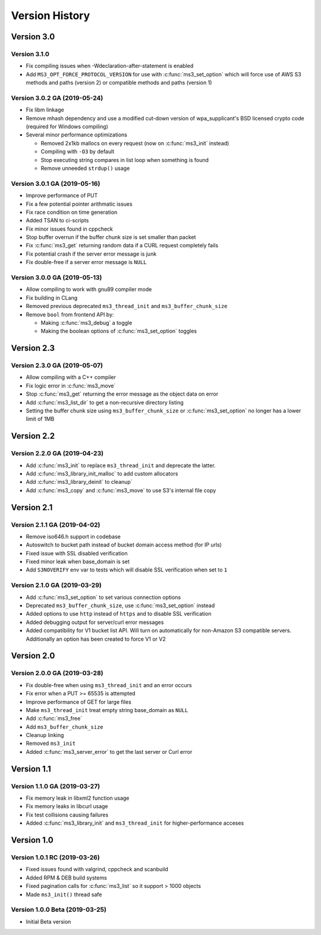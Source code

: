 Version History
===============

Version 3.0
-----------

Version 3.1.0
^^^^^^^^^^^^^

* Fix compiling issues when -Wdeclaration-after-statement is enabled
* Add ``MS3_OPT_FORCE_PROTOCOL_VERSION`` for use with :c:func:`ms3_set_option` which will force use of AWS S3 methods and paths (version 2) or compatible methods and paths (version 1)

Version 3.0.2 GA (2019-05-24)
^^^^^^^^^^^^^^^^^^^^^^^^^^^^^

* Fix libm linkage
* Remove mhash dependency and use a modified cut-down version of wpa_supplicant's BSD licensed crypto code (required for Windows compiling)
* Several minor performance optimizations

  * Removed 2x1kb mallocs on every request (now on :c:func:`ms3_init` instead)
  * Compiling with ``-O3`` by default
  * Stop executing string compares in list loop when something is found
  * Remove unneeded ``strdup()`` usage

Version 3.0.1 GA (2019-05-16)
^^^^^^^^^^^^^^^^^^^^^^^^^^^^^

* Improve performance of PUT
* Fix a few potential pointer arithmatic issues
* Fix race condition on time generation
* Added TSAN to ci-scripts
* Fix minor issues found in cppcheck
* Stop buffer overrun if the buffer chunk size is set smaller than packet
* Fix :c:func:`ms3_get` returning random data if a CURL request completely fails
* Fix potential crash if the server error message is junk
* Fix double-free if a server error message is ``NULL``

Version 3.0.0 GA (2019-05-13)
^^^^^^^^^^^^^^^^^^^^^^^^^^^^^

* Allow compiling to work with gnu89 compiler mode
* Fix building in CLang
* Removed previous deprecated ``ms3_thread_init`` and ``ms3_buffer_chunk_size``
* Remove ``bool`` from frontend API by:

  * Making :c:func:`ms3_debug` a toggle
  * Making the boolean options of :c:func:`ms3_set_option` toggles

Version 2.3
-----------

Version 2.3.0 GA (2019-05-07)
^^^^^^^^^^^^^^^^^^^^^^^^^^^^^

* Allow compiling with a C++ compiler
* Fix logic error in :c:func:`ms3_move`
* Stop :c:func:`ms3_get` returning the error message as the object data on error
* Add :c:func:`ms3_list_dir` to get a non-recursive directory listing
* Setting the buffer chunk size using ``ms3_buffer_chunk_size`` or :c:func:`ms3_set_option` no longer has a lower limit of 1MB

Version 2.2
-----------

Version 2.2.0 GA (2019-04-23)
^^^^^^^^^^^^^^^^^^^^^^^^^^^^^

* Add :c:func:`ms3_init` to replace ``ms3_thread_init`` and deprecate the latter.
* Add :c:func:`ms3_library_init_malloc` to add custom allocators
* Add :c:func:`ms3_library_deinit` to cleanup`
* Add :c:func:`ms3_copy` and :c:func:`ms3_move` to use S3's internal file copy

Version 2.1
-----------

Version 2.1.1 GA (2019-04-02)
^^^^^^^^^^^^^^^^^^^^^^^^^^^^^

* Remove iso646.h support in codebase
* Autoswitch to bucket path instead of bucket domain access method (for IP urls)
* Fixed issue with SSL disabled verification
* Fixed minor leak when base_domain is set
* Add ``S3NOVERIFY`` env var to tests which will disable SSL verification when set to ``1``

Version 2.1.0 GA (2019-03-29)
^^^^^^^^^^^^^^^^^^^^^^^^^^^^^

* Add :c:func:`ms3_set_option` to set various connection options
* Deprecated ``ms3_buffer_chunk_size``, use :c:func:`ms3_set_option` instead
* Added options to use ``http`` instead of ``https`` and to disable SSL verification
* Added debugging output for server/curl error messages
* Added compatibility for V1 bucket list API. Will turn on automatically for non-Amazon S3 compatible servers. Additionally an option has been created to force V1 or V2

Version 2.0
-----------

Version 2.0.0 GA (2019-03-28)
^^^^^^^^^^^^^^^^^^^^^^^^^^^^^

* Fix double-free when using ``ms3_thread_init`` and an error occurs
* Fix error when a PUT >= 65535 is attempted
* Improve performance of GET for large files
* Make ``ms3_thread_init`` treat empty string base_domain as ``NULL``
* Add :c:func:`ms3_free`
* Add ``ms3_buffer_chunk_size``
* Cleanup linking
* Removed ``ms3_init``
* Added :c:func:`ms3_server_error` to get the last server or Curl error

Version 1.1
-----------

Version 1.1.0 GA (2019-03-27)
^^^^^^^^^^^^^^^^^^^^^^^^^^^^^

* Fix memory leak in libxml2 function usage
* Fix memory leaks in libcurl usage
* Fix test collisions causing failures
* Added :c:func:`ms3_library_init` and ``ms3_thread_init`` for higher-performance acceses

Version 1.0
-----------

Version 1.0.1 RC (2019-03-26)
^^^^^^^^^^^^^^^^^^^^^^^^^^^^^

* Fixed issues found with valgrind, cppcheck and scanbuild
* Added RPM & DEB build systems
* Fixed pagination calls for :c:func:`ms3_list` so it support > 1000 objects
* Made ``ms3_init()`` thread safe

Version 1.0.0 Beta (2019-03-25)
^^^^^^^^^^^^^^^^^^^^^^^^^^^^^^^

* Initial Beta version
